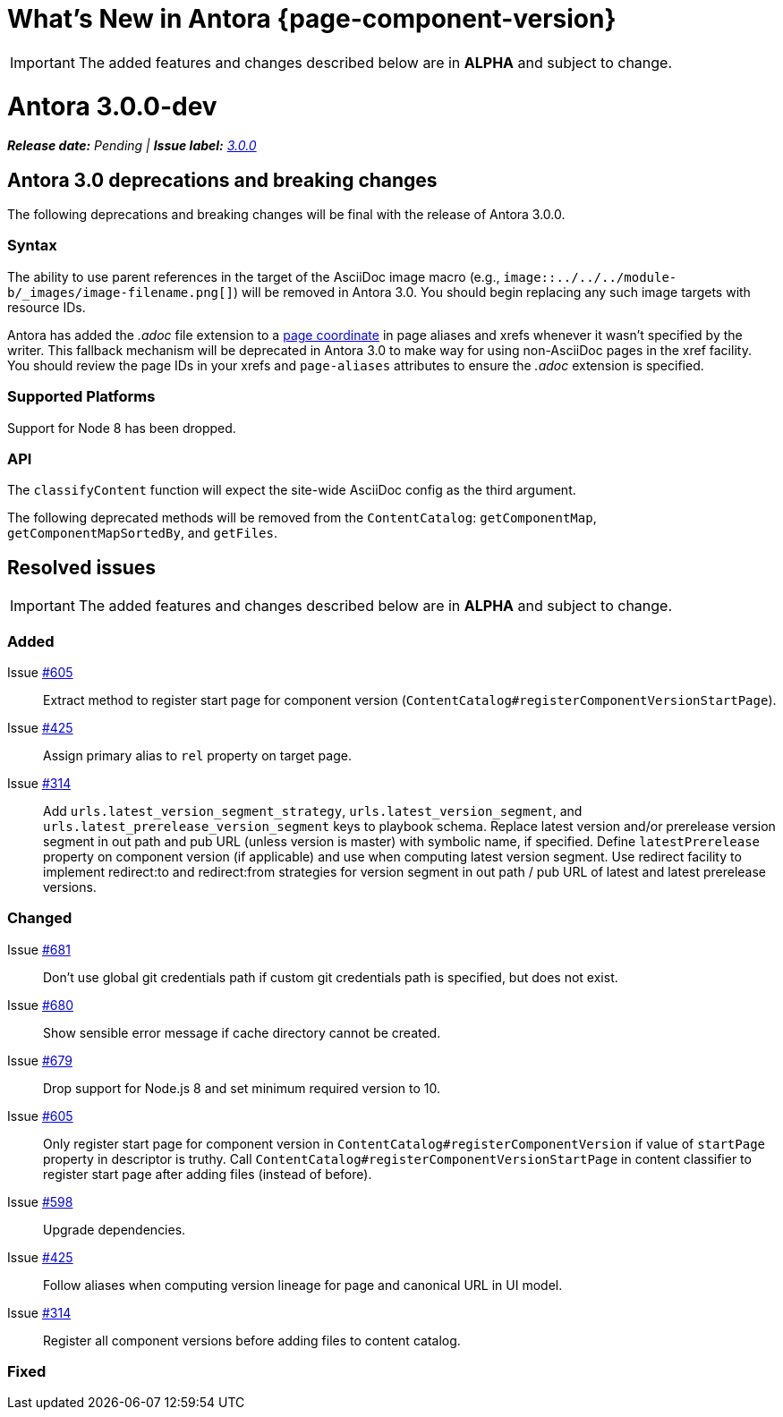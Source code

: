 = What's New in Antora {page-component-version}
:doctype: book
:url-releases-asciidoctor: https://github.com/asciidoctor/asciidoctor/releases
:url-releases-asciidoctorjs: https://github.com/asciidoctor/asciidoctor.js/releases
:url-gitlab: https://gitlab.com
:url-git-antora: {url-gitlab}/antora/antora
:url-issues: {url-git-antora}/issues
:url-milestone-3-0-0: {url-issues}?scope=all&state=closed&label_name%5B%5D=%5BVersion%5D%203.0.0
:url-mr: {url-git-antora}/merge_requests

IMPORTANT: The added features and changes described below are in *ALPHA* and subject to change.

= Antora 3.0.0-dev

_**Release date:** Pending | *Issue label:* {url-milestone-3-0-0}[3.0.0^]_

[#deprecation]
== Antora 3.0 deprecations and breaking changes

The following deprecations and breaking changes will be final with the release of Antora 3.0.0.

=== Syntax

The ability to use parent references in the target of the AsciiDoc image macro (e.g., `image::../../../module-b/_images/image-filename.png[]`) will be removed in Antora 3.0.
You should begin replacing any such image targets with resource IDs.

Antora has added the _.adoc_ file extension to a xref:page:page-id.adoc#id-coordinates[page coordinate] in page aliases and xrefs whenever it wasn't specified by the writer.
This fallback mechanism will be deprecated in Antora 3.0 to make way for using non-AsciiDoc pages in the xref facility.
You should review the page IDs in your xrefs and `page-aliases` attributes to ensure the _.adoc_ extension is specified.

=== Supported Platforms

Support for Node 8 has been dropped.

=== API

The `classifyContent` function will expect the site-wide AsciiDoc config as the third argument.

The following deprecated methods will be removed from the `ContentCatalog`: `getComponentMap`, `getComponentMapSortedBy`, and `getFiles`.

//== Highlights

== Resolved issues

IMPORTANT: The added features and changes described below are in *ALPHA* and subject to change.

=== Added
//as of 9/22
// Issue {url-issues}/613[#613^]::

Issue {url-issues}/605[#605^]:: Extract method to register start page for component version (`ContentCatalog#registerComponentVersionStartPage`).
Issue {url-issues}/425[#425^]:: Assign primary alias to `rel` property on target page.
Issue {url-issues}/314[#314^]:: Add `urls.latest_version_segment_strategy`, `urls.latest_version_segment`, and `urls.latest_prerelease_version_segment` keys to playbook schema.
Replace latest version and/or prerelease version segment in out path and pub URL (unless version is master) with symbolic name, if specified.
Define `latestPrerelease` property on component version (if applicable) and use when computing latest version segment.
Use redirect facility to implement redirect:to and redirect:from strategies for version segment in out path / pub URL of latest and latest prerelease versions.

=== Changed
//as of 9/22
//Issue {url-issues}/597[#597^]::

Issue {url-issues}/681[#681^]:: Don't use global git credentials path if custom git credentials path is specified, but does not exist.
Issue {url-issues}/680[#680^]:: Show sensible error message if cache directory cannot be created.
Issue {url-issues}/679[#679^]:: Drop support for Node.js 8 and set minimum required version to 10.
Issue {url-issues}/605[#605^]:: Only register start page for component version in `ContentCatalog#registerComponentVersion` if value of `startPage` property in descriptor is truthy.
Call `ContentCatalog#registerComponentVersionStartPage` in content classifier to register start page after adding files (instead of before).
Issue {url-issues}/598[#598^]:: Upgrade dependencies.
Issue {url-issues}/425[#425^]:: Follow aliases when computing version lineage for page and canonical URL in UI model.
Issue {url-issues}/314[#314^]:: Register all component versions before adding files to content catalog.

=== Fixed
//as of 9/22
// Issue {url-issues}/613[#613^]::

////
[#thanks-3-0-0]
== Thanks

Most important of all, a huge *thank you!* to all the folks who helped make Antora even better.

We want to call out the following people for making contributions to this release:
////

// Contributors
////
({url-issues}/553[#553^])
({url-mr}/405[!405^])

Antonio ({url-gitlab}/bandantonio[@bandantonio^])::
Karl Dangerfield ({url-gitlab}/obayozo[@obayozo^])::
Rob Donnelly ({url-gitlab}/rfdonnelly[@rfdonnelly^])::
Ewan Edwards ({url-gitlab}/eedwards[@eedwards^])::
James Elliott ({url-gitlab}/DeepSymmetry[@DeepSymmetry^])::
gotwf ({url-gitlab}/gotwf[@gotwf^])::
Guillaume Grossetie ({url-gitlab}/g.grossetie[@g.grossetie^])::
Chris Jaquet ({url-gitlab}/chrisjaquet[@chrisjaquet])::
David Jencks ({url-gitlab}/djencks[@djencks^])::
Jared Morgan ({url-gitlab}/jaredmorgs[@jaredmorgs^])::
Daniel Mulholland ({url-gitlab}/danyill[@danyill^])::
Alexander Schwartz ({url-gitlab}/ahus1[@ahus1^])::
Ben Walding ({url-gitlab}/bwalding[@bwalding^])::
Coley Woyak ({url-gitlab}/coley.woyak.saagie[@coley.woyak.saagie^])::
Anthony Vanelverdinghe ({url-gitlab}/anthonyv.be[@anthonyv.be^])::
////

